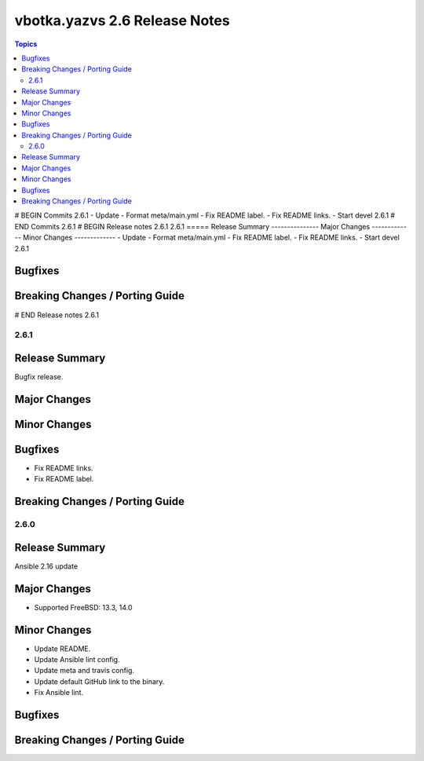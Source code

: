 ==============================
vbotka.yazvs 2.6 Release Notes
==============================

.. contents:: Topics
# BEGIN Commits 2.6.1
- Update
- Format meta/main.yml
- Fix README label.
- Fix README links.
- Start devel 2.6.1
# END Commits 2.6.1
# BEGIN Release notes 2.6.1
2.6.1
=====
Release Summary
---------------
Major Changes
-------------
Minor Changes
-------------
- Update
- Format meta/main.yml
- Fix README label.
- Fix README links.
- Start devel 2.6.1

Bugfixes
--------
Breaking Changes / Porting Guide
--------------------------------
# END Release notes 2.6.1


2.6.1
=====

Release Summary
---------------
Bugfix release.

Major Changes
-------------

Minor Changes
-------------

Bugfixes
--------
* Fix README links.
* Fix README label.

Breaking Changes / Porting Guide
--------------------------------


2.6.0
=====

Release Summary
---------------
Ansible 2.16 update

Major Changes
-------------
* Supported FreeBSD: 13.3, 14.0

Minor Changes
-------------
* Update README.
* Update Ansible lint config.
* Update meta and travis config.
* Update default GitHub link to the binary.
* Fix Ansible lint.

Bugfixes
--------

Breaking Changes / Porting Guide
--------------------------------
